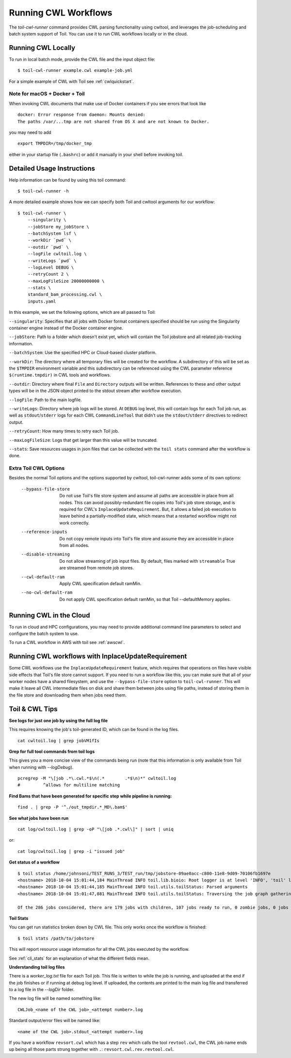 .. _runCwl:

Running CWL Workflows
=====================

The `toil-cwl-runner` command provides CWL parsing functionality using cwltool, and leverages the job-scheduling and
batch system support of Toil. You can use it to run CWL workflows locally or in the cloud.

Running CWL Locally
-------------------

To run in local batch mode, provide the CWL file and the input object file::

    $ toil-cwl-runner example.cwl example-job.yml

For a simple example of CWL with Toil see :ref:`cwlquickstart`.

Note for macOS + Docker + Toil
++++++++++++++++++++++++++++++

When invoking CWL documents that make use of Docker containers if you see errors that
look like
::

    docker: Error response from daemon: Mounts denied:
    The paths /var/...tmp are not shared from OS X and are not known to Docker.

you may need to add
::

    export TMPDIR=/tmp/docker_tmp

either in your startup file (``.bashrc``) or add it manually in your shell before invoking
toil.


Detailed Usage Instructions
---------------------------

Help information can be found by using this toil command:
::

    $ toil-cwl-runner -h

A more detailed example shows how we can specify both Toil and cwltool arguments for our workflow:
::

    $ toil-cwl-runner \
        --singularity \
        --jobStore my_jobStore \
        --batchSystem lsf \
        --workDir `pwd` \
        --outdir `pwd` \
        --logFile cwltoil.log \
        --writeLogs `pwd` \
        --logLevel DEBUG \
        --retryCount 2 \
        --maxLogFileSize 20000000000 \
        --stats \
        standard_bam_processing.cwl \
        inputs.yaml

In this example, we set the following options, which are all passed to Toil:

``--singularity``: Specifies that all jobs with Docker format containers
specified should be run using the Singularity container engine instead of the
Docker container engine.

``--jobStore``: Path to a folder which doesn't exist yet, which will contain the
Toil jobstore and all related job-tracking information.

``--batchSystem``: Use the specified HPC or Cloud-based cluster platform.

``--workDir``: The directory where all temporary files will be created for the
workflow. A subdirectory of this will be set as the ``$TMPDIR`` environment
variable and this subdirectory can be referenced using the CWL parameter
reference ``$(runtime.tmpdir)`` in CWL tools and workflows.

``--outdir``: Directory where final ``File`` and ``Directory`` outputs will be
written. References to these and other output types will be in the JSON object
printed to the stdout stream after workflow execution.

``--logFile``: Path to the main logfile.

``--writeLogs``: Directory where job logs will be stored. At ``DEBUG`` log level, this will contain logs for each Toil job run, as well as ``stdout``/``stderr`` logs for each CWL ``CommandLineTool`` that didn't use the ``stdout``/``stderr`` directives to redirect output.

``--retryCount``: How many times to retry each Toil job.

``--maxLogFileSize``: Logs that get larger than this value will be truncated.

``--stats``: Save resources usages in json files that can be collected with the
``toil stats`` command after the workflow is done.

Extra Toil CWL Options
++++++++++++++++++++++

Besides the normal Toil options and the options supported by cwltool, toil-cwl-runner adds some of its own options:

  --bypass-file-store   Do not use Toil's file store system and assume all paths are accessible in place from all nodes. This can avoid possibly-redundant file copies into Toil's job store storage, and is required for CWL's ``InplaceUpdateRequirement``. But, it allows a failed job execution to leave behind a partially-modified state, which means that a restarted workflow might not work correctly.
  --reference-inputs    Do not copy remote inputs into Toil's file store and assume they are accessible in place from all nodes.
  --disable-streaming   Do not allow streaming of job input files. By default, files marked with ``streamable`` True are streamed from remote job stores.
  --cwl-default-ram     Apply CWL specification default ramMin.
  --no-cwl-default-ram  Do not apply CWL specification default ramMin, so that Toil --defaultMemory applies.


Running CWL in the Cloud
------------------------

To run in cloud and HPC configurations, you may need to provide additional
command line parameters to select and configure the batch system to use.

To run a CWL workflow in AWS with toil see :ref:`awscwl`.

.. _File literals: http://www.commonwl.org/v1.0/CommandLineTool.html#File
.. _Directory: http://www.commonwl.org/v1.0/CommandLineTool.html#Directory
.. _secondaryFiles: http://www.commonwl.org/v1.0/CommandLineTool.html#CommandInputParameter
.. _InitialWorkDirRequirement: http://www.commonwl.org/v1.0/CommandLineTool.html#InitialWorkDirRequirement

.. _inplaceupdaterequirement:

Running CWL workflows with InplaceUpdateRequirement
---------------------------------------------------

Some CWL workflows use the ``InplaceUpdateRequirement`` feature, which requires
that operations on files have visible side effects that Toil's file store
cannot support. If you need to run a workflow like this, you can make sure that
all of your worker nodes have a shared filesystem, and use the
``--bypass-file-store`` option to ``toil-cwl-runner``. This will make it leave
all CWL intermediate files on disk and share them between jobs using file
paths, instead of storing them in the file store and downloading them when jobs
need them.

Toil & CWL Tips
---------------

**See logs for just one job by using the full log file**

This requires knowing the job's toil-generated ID, which can be found in the log files.
::

    cat cwltoil.log | grep jobVM1fIs

**Grep for full tool commands from toil logs**

This gives you a more concise view of the commands being run (note that this information is only available from
Toil when running with `--logDebug`).
::

    pcregrep -M "\[job .*\.cwl.*$\n(.*        .*$\n)*" cwltoil.log
    #         ^allows for multiline matching

**Find Bams that have been generated for specific step while pipeline is running:**
::

    find . | grep -P '^./out_tmpdir.*_MD\.bam$'

**See what jobs have been run**
::

    cat log/cwltoil.log | grep -oP "\[job .*.cwl\]" | sort | uniq

or:
::

    cat log/cwltoil.log | grep -i "issued job"

**Get status of a workflow**
::

    $ toil status /home/johnsoni/TEST_RUNS_3/TEST_run/tmp/jobstore-09ae0acc-c800-11e8-9d09-70106fb1697e
    <hostname> 2018-10-04 15:01:44,184 MainThread INFO toil.lib.bioio: Root logger is at level 'INFO', 'toil' logger at level 'INFO'.
    <hostname> 2018-10-04 15:01:44,185 MainThread INFO toil.utils.toilStatus: Parsed arguments
    <hostname> 2018-10-04 15:01:47,081 MainThread INFO toil.utils.toilStatus: Traversing the job graph gathering jobs. This may take a couple of minutes.

    Of the 286 jobs considered, there are 179 jobs with children, 107 jobs ready to run, 0 zombie jobs, 0 jobs with services, 0 services, and 0 jobs with log files currently in file:/home/user/jobstore-09ae0acc-c800-11e8-9d09-70106fb1697e.

**Toil Stats**

You can get run statistics broken down by CWL file. This only works once the workflow is finished:
::

    $ toil stats /path/to/jobstore

This will report resource usage information for all the CWL jobs executed by the workflow.

See :ref:`cli_stats` for an explanation of what the different fields mean.

**Understanding toil log files**

There is a `worker_log.txt` file for each Toil job. This file is written to while the job is running, and uploaded at the end if the job finishes or if running at debug log level. If uploaded, the contents are printed to the main log file and transferred to a log file in the `--logDir` folder.

The new log file will be named something like:
::

    CWLJob_<name of the CWL job>_<attempt number>.log

Standard output/error files will be named like:
::

    <name of the CWL job>.stdout_<attempt number>.log

If you have a workflow ``revsort.cwl`` which has a step ``rev`` which calls the tool ``revtool.cwl``, the CWL job name ends up being all those parts strung together with ``.``: ``revsort.cwl.rev.revtool.cwl``.
